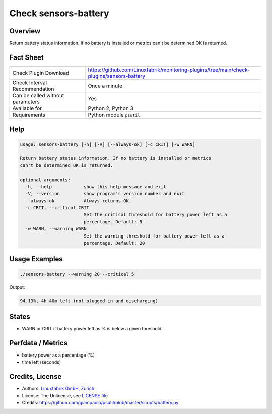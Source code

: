 Check sensors-battery
=====================

Overview
--------

Return battery status information. If no battery is installed or metrics can't be determined OK is returned.


Fact Sheet
----------

.. csv-table::
    :widths: 30, 70
    
    "Check Plugin Download",                "https://github.com/Linuxfabrik/monitoring-plugins/tree/main/check-plugins/sensors-battery"
    "Check Interval Recommendation",        "Once a minute"
    "Can be called without parameters",     "Yes"
    "Available for",                        "Python 2, Python 3"
    "Requirements",                         "Python module ``psutil``"


Help
----

.. code-block:: text

    usage: sensors-battery [-h] [-V] [--always-ok] [-c CRIT] [-w WARN]

    Return battery status information. If no battery is installed or metrics
    can't be determined OK is returned.

    optional arguments:
      -h, --help            show this help message and exit
      -V, --version         show program's version number and exit
      --always-ok           Always returns OK.
      -c CRIT, --critical CRIT
                            Set the critical threshold for battery power left as a
                            percentage. Default: 5
      -w WARN, --warning WARN
                            Set the warning threshold for battery power left as a
                            percentage. Default: 20


Usage Examples
--------------

.. code-block:: bash

    ./sensors-battery --warning 20 --critical 5
    
Output:

.. code-block:: text

    94.13%, 4h 40m left (not plugged in and discharging)


States
------

* WARN or CRIT if battery power left as % is below a given threshold.


Perfdata / Metrics
------------------

* battery power as a percentage (%)
* time left (seconds)


Credits, License
----------------

* Authors: `Linuxfabrik GmbH, Zurich <https://www.linuxfabrik.ch>`_
* License: The Unlicense, see `LICENSE file <https://unlicense.org/>`_.
* Credits: https://github.com/giampaolo/psutil/blob/master/scripts/battery.py
